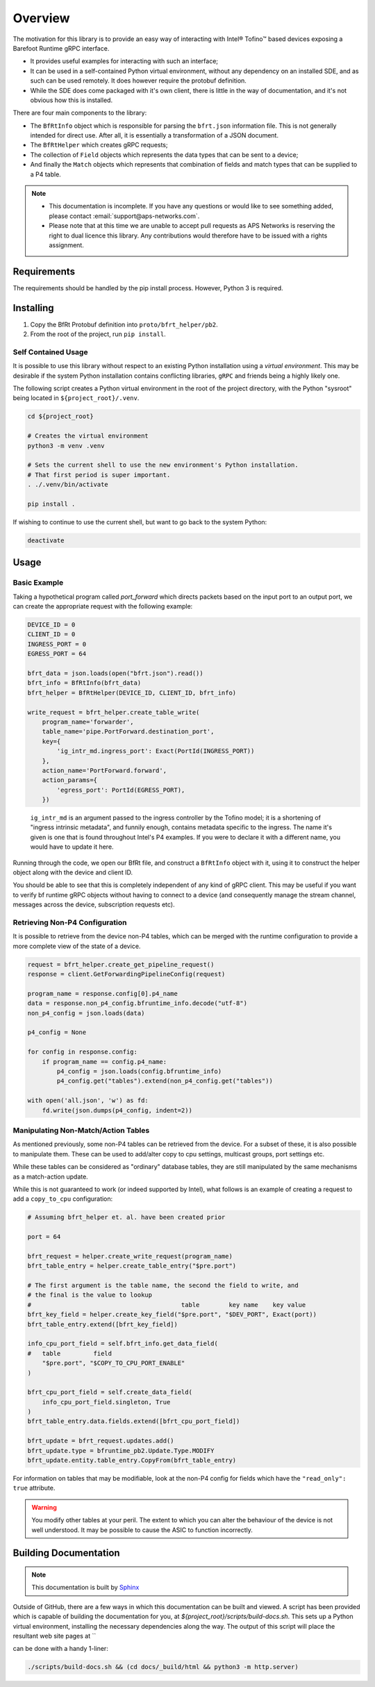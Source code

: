 Overview
--------

The motivation for this library is to provide an easy way of interacting with
Intel® Tofino™ based devices exposing a Barefoot Runtime gRPC interface.

* It provides useful examples for interacting with such an interface;
* It can be used in a self-contained Python virtual environment, without any
  dependency on an installed SDE, and as such can be used remotely. It does
  however require the protobuf definition.
* While the SDE does come packaged with it's own client, there is little in the
  way of documentation, and it's not obvious how this is installed.


There are four main components to the library:

* The ``BfRtInfo`` object which is responsible for parsing the ``bfrt.json``
  information file. This is not generally intended for direct use. After all,
  it is essentially a transformation of a JSON document.
* The ``BfRtHelper`` which creates gRPC requests;
* The collection of ``Field`` objects which represents the data types that can
  be sent to a device;
* And finally the ``Match`` objects which represents that combination of fields
  and match types that can be supplied to a P4 table.


.. note::

    * This documentation is incomplete. If you have any questions or would like
      to see something added, please contact :email:`support@aps-networks.com`.
    * Please note that at this time we are unable to accept pull requests as
      APS Networks is reserving the right to dual licence this library. Any
      contributions would therefore have to be issued with a rights assignment.


Requirements
^^^^^^^^^^^^

The requirements should be handled by the pip install process. However, Python 3
is required.

Installing
^^^^^^^^^^

1. Copy the BfRt Protobuf definition into ``proto/bfrt_helper/pb2``.
2. From the root of the project, run ``pip install``.

Self Contained Usage
********************

It is possible to use this library without respect to an existing Python
installation using a *virtual environment*. This may be desirable if the
system Python installation contains conflicting libraries, ``gRPC`` and friends
being a highly likely one.

The following script creates a Python virtual environment in the root of the 
project directory, with the Python "sysroot" being located in
``${project_root}/.venv``.

.. code:: bash

    cd ${project_root}

    # Creates the virtual environment
    python3 -m venv .venv

    # Sets the current shell to use the new environment's Python installation.
    # That first period is super important.
    . ./.venv/bin/activate

    pip install .

If wishing to continue to use the current shell, but want to go back to the 
system Python:

.. code:: bash

    deactivate

Usage
^^^^^

Basic Example
*************

Taking a hypothetical program called `port_forward` which directs packets based
on the input port to an output port, we can create the appropriate request with
the following example:

.. code-block:: python

    DEVICE_ID = 0
    CLIENT_ID = 0
    INGRESS_PORT = 0
    EGRESS_PORT = 64

    bfrt_data = json.loads(open("bfrt.json").read())
    bfrt_info = BfRtInfo(bfrt_data)
    bfrt_helper = BfRtHelper(DEVICE_ID, CLIENT_ID, bfrt_info)

    write_request = bfrt_helper.create_table_write( 
        program_name='forwarder', 
        table_name='pipe.PortForward.destination_port',
        key={
            'ig_intr_md.ingress_port': Exact(PortId(INGRESS_PORT))
        },
        action_name='PortForward.forward',
        action_params={
            'egress_port': PortId(EGRESS_PORT),
        })  

.. pull-quote::

    ``ig_intr_md`` is an argument passed to the ingress controller by the 
    Tofino model; it is a shortening of "ingress intrinsic metadata", and
    funnily enough, contains metadata specific to the ingress. The name it's
    given is one that is found throughout Intel's P4 examples. If you were to
    declare it with a different name, you would have to update it here.

Running through the code, we open our BfRt file, and construct a ``BfRtInfo``
object with it, using it to construct the helper object along with the 
device and client ID.

You should be able to see that this is completely independent of any kind
of gRPC client. This may be useful if you want to verify bf runtime gRPC
objects without having to connect to a device (and consequently manage
the stream channel, messages across the device, subscription requests etc).


Retrieving Non-P4 Configuration
*******************************

It is possible to retrieve from the device non-P4 tables, which can be merged
with the runtime configuration to provide a more complete view of the state of
a device.

.. code:: 

    request = bfrt_helper.create_get_pipeline_request()
    response = client.GetForwardingPipelineConfig(request)

    program_name = response.config[0].p4_name
    data = response.non_p4_config.bfruntime_info.decode("utf-8")
    non_p4_config = json.loads(data)

    p4_config = None

    for config in response.config:
        if program_name == config.p4_name:
            p4_config = json.loads(config.bfruntime_info)
            p4_config.get("tables").extend(non_p4_config.get("tables"))

    with open('all.json', 'w') as fd:
        fd.write(json.dumps(p4_config, indent=2))



Manipulating Non-Match/Action Tables
************************************

As mentioned previously, some non-P4 tables can be retrieved from the device.
For a subset of these, it is also possible to manipulate them. These can be used
to add/alter copy to cpu settings, multicast groups, port settings etc.

While these tables can be considered as "ordinary" database tables, they are
still manipulated by the same mechanisms as a match-action update.

While this is not guaranteed to work (or indeed supported by Intel), what
follows is an example of creating a request to add a ``copy_to_cpu``
configuration:


.. code:: python

    # Assuming bfrt_helper et. al. have been created prior

    port = 64

    bfrt_request = helper.create_write_request(program_name)
    bfrt_table_entry = helper.create_table_entry("$pre.port")

    # The first argument is the table name, the second the field to write, and
    # the final is the value to lookup
    #                                         table        key name    key value     
    bfrt_key_field = helper.create_key_field("$pre.port", "$DEV_PORT", Exact(port))
    bfrt_table_entry.extend([bfrt_key_field])

    info_cpu_port_field = self.bfrt_info.get_data_field(
    #   table         field
        "$pre.port", "$COPY_TO_CPU_PORT_ENABLE"
    )

    bfrt_cpu_port_field = self.create_data_field(
        info_cpu_port_field.singleton, True
    )
    bfrt_table_entry.data.fields.extend([bfrt_cpu_port_field])

    bfrt_update = bfrt_request.updates.add()
    bfrt_update.type = bfruntime_pb2.Update.Type.MODIFY
    bfrt_update.entity.table_entry.CopyFrom(bfrt_table_entry)


For information on tables that may be modifiable, look at the non-P4 config for
fields which have the ``"read_only": true`` attribute.

.. warning::

  You modify other tables at your peril. The extent to which you can alter the
  behaviour of the device is not well understood. It may be possible to 
  cause the ASIC to function incorrectly.



Building Documentation
^^^^^^^^^^^^^^^^^^^^^^

.. note::
  
    This documentation is built by
    `Sphinx <https://www.sphinx-doc.org/en/master/>`_

Outside of GitHub, there are a few ways in which this documentation can be
built and viewed. A script has been provided which is capable of building the
documentation for you, at `${project_root}/scripts/build-docs.sh`. This sets up
a Python virtual environment, installing the necessary dependencies along the
way. The output of this script will place the resultant web site pages at
``



can be done with a handy
1-liner:

.. code:: bash

    ./scripts/build-docs.sh && (cd docs/_build/html && python3 -m http.server)